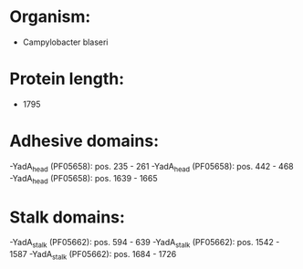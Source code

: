 * Organism:
- Campylobacter blaseri
* Protein length:
- 1795
* Adhesive domains:
-YadA_head (PF05658): pos. 235 - 261
-YadA_head (PF05658): pos. 442 - 468
-YadA_head (PF05658): pos. 1639 - 1665
* Stalk domains:
-YadA_stalk (PF05662): pos. 594 - 639
-YadA_stalk (PF05662): pos. 1542 - 1587
-YadA_stalk (PF05662): pos. 1684 - 1726

